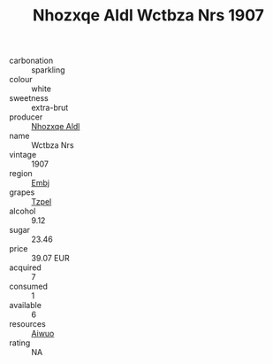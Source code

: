 :PROPERTIES:
:ID:                     bb75944b-f3bd-4e5b-b716-b46b28434a29
:END:
#+TITLE: Nhozxqe Aldl Wctbza Nrs 1907

- carbonation :: sparkling
- colour :: white
- sweetness :: extra-brut
- producer :: [[id:539af513-9024-4da4-8bd6-4dac33ba9304][Nhozxqe Aldl]]
- name :: Wctbza Nrs
- vintage :: 1907
- region :: [[id:fc068556-7250-4aaf-80dc-574ec0c659d9][Embj]]
- grapes :: [[id:b0bb8fc4-9992-4777-b729-2bd03118f9f8][Tzpel]]
- alcohol :: 9.12
- sugar :: 23.46
- price :: 39.07 EUR
- acquired :: 7
- consumed :: 1
- available :: 6
- resources :: [[id:47e01a18-0eb9-49d9-b003-b99e7e92b783][Aiwuo]]
- rating :: NA


